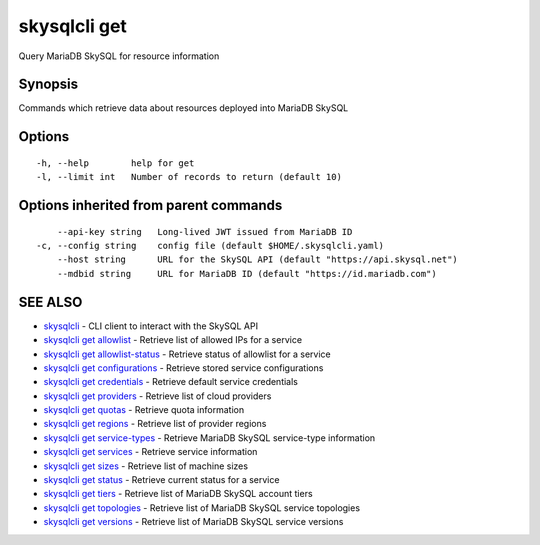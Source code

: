 .. _skysqlcli_get:

skysqlcli get
-------------

Query MariaDB SkySQL for resource information

Synopsis
~~~~~~~~


Commands which retrieve data about resources deployed into MariaDB SkySQL

Options
~~~~~~~

::

  -h, --help        help for get
  -l, --limit int   Number of records to return (default 10)

Options inherited from parent commands
~~~~~~~~~~~~~~~~~~~~~~~~~~~~~~~~~~~~~~

::

      --api-key string   Long-lived JWT issued from MariaDB ID
  -c, --config string    config file (default $HOME/.skysqlcli.yaml)
      --host string      URL for the SkySQL API (default "https://api.skysql.net")
      --mdbid string     URL for MariaDB ID (default "https://id.mariadb.com")

SEE ALSO
~~~~~~~~

* `skysqlcli <skysqlcli.rst>`_ 	 - CLI client to interact with the SkySQL API
* `skysqlcli get allowlist <skysqlcli_get_allowlist.rst>`_ 	 - Retrieve list of allowed IPs for a service
* `skysqlcli get allowlist-status <skysqlcli_get_allowlist-status.rst>`_ 	 - Retrieve status of allowlist for a service
* `skysqlcli get configurations <skysqlcli_get_configurations.rst>`_ 	 - Retrieve stored service configurations
* `skysqlcli get credentials <skysqlcli_get_credentials.rst>`_ 	 - Retrieve default service credentials
* `skysqlcli get providers <skysqlcli_get_providers.rst>`_ 	 - Retrieve list of cloud providers
* `skysqlcli get quotas <skysqlcli_get_quotas.rst>`_ 	 - Retrieve quota information
* `skysqlcli get regions <skysqlcli_get_regions.rst>`_ 	 - Retrieve list of provider regions
* `skysqlcli get service-types <skysqlcli_get_service-types.rst>`_ 	 - Retrieve MariaDB SkySQL service-type information
* `skysqlcli get services <skysqlcli_get_services.rst>`_ 	 - Retrieve service information
* `skysqlcli get sizes <skysqlcli_get_sizes.rst>`_ 	 - Retrieve list of machine sizes
* `skysqlcli get status <skysqlcli_get_status.rst>`_ 	 - Retrieve current status for a service
* `skysqlcli get tiers <skysqlcli_get_tiers.rst>`_ 	 - Retrieve list of MariaDB SkySQL account tiers
* `skysqlcli get topologies <skysqlcli_get_topologies.rst>`_ 	 - Retrieve list of MariaDB SkySQL service topologies
* `skysqlcli get versions <skysqlcli_get_versions.rst>`_ 	 - Retrieve list of MariaDB SkySQL service versions


